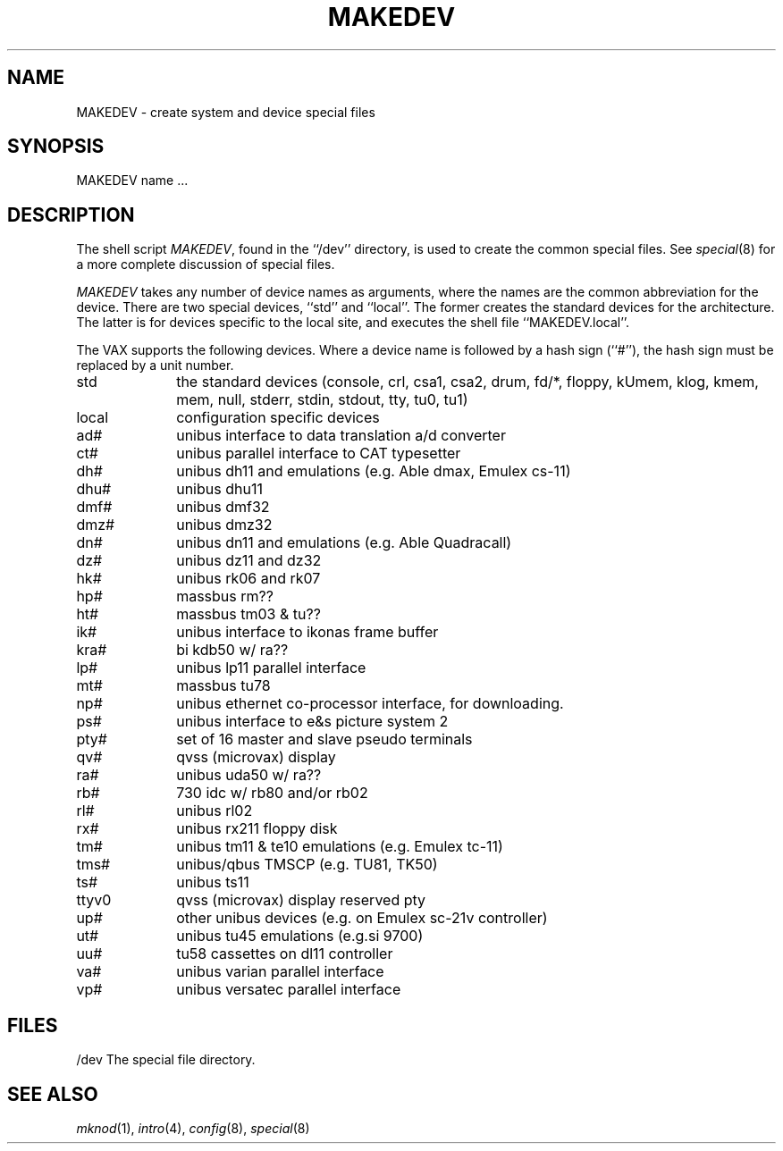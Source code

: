 .\" Copyright (c) 1991 The Regents of the University of California.
.\" All rights reserved.
.\"
.\" Redistribution and use in source and binary forms, with or without
.\" modification, are permitted provided that the following conditions
.\" are met:
.\" 1. Redistributions of source code must retain the above copyright
.\"    notice, this list of conditions and the following disclaimer.
.\" 2. Redistributions in binary form must reproduce the above copyright
.\"    notice, this list of conditions and the following disclaimer in the
.\"    documentation and/or other materials provided with the distribution.
.\" 3. All advertising materials mentioning features or use of this software
.\"    must display the following acknowledgement:
.\"	This product includes software developed by the University of
.\"	California, Berkeley and its contributors.
.\" 4. Neither the name of the University nor the names of its contributors
.\"    may be used to endorse or promote products derived from this software
.\"    without specific prior written permission.
.\"
.\" THIS SOFTWARE IS PROVIDED BY THE REGENTS AND CONTRIBUTORS ``AS IS'' AND
.\" ANY EXPRESS OR IMPLIED WARRANTIES, INCLUDING, BUT NOT LIMITED TO, THE
.\" IMPLIED WARRANTIES OF MERCHANTABILITY AND FITNESS FOR A PARTICULAR PURPOSE
.\" ARE DISCLAIMED.  IN NO EVENT SHALL THE REGENTS OR CONTRIBUTORS BE LIABLE
.\" FOR ANY DIRECT, INDIRECT, INCIDENTAL, SPECIAL, EXEMPLARY, OR CONSEQUENTIAL
.\" DAMAGES (INCLUDING, BUT NOT LIMITED TO, PROCUREMENT OF SUBSTITUTE GOODS
.\" OR SERVICES; LOSS OF USE, DATA, OR PROFITS; OR BUSINESS INTERRUPTION)
.\" HOWEVER CAUSED AND ON ANY THEORY OF LIABILITY, WHETHER IN CONTRACT, STRICT
.\" LIABILITY, OR TORT (INCLUDING NEGLIGENCE OR OTHERWISE) ARISING IN ANY WAY
.\" OUT OF THE USE OF THIS SOFTWARE, EVEN IF ADVISED OF THE POSSIBILITY OF
.\" SUCH DAMAGE.
.\"
.\"	from: @(#)MAKEDEV.8	5.2 (Berkeley) 3/22/91
.\"	$Id: MAKEDEV.8,v 1.1.1.1 1995/10/18 08:44:41 deraadt Exp $
.\"
.TH MAKEDEV 8 "March 22, 1991"
.UC 7
.SH NAME
MAKEDEV \- create system and device special files
.SH SYNOPSIS
MAKEDEV name ...
.SH DESCRIPTION
The shell script
.IR MAKEDEV ,
found in the ``/dev'' directory, is used to create the common special
files.
See
.IR special (8)
for a more complete discussion of special files.
.PP
.I MAKEDEV
takes any number of device names as arguments, where the names are
the common abbreviation for the device.
There are two special devices, ``std'' and ``local''.
The former creates the standard devices for the architecture.
The latter is for devices specific to the local site, and
executes the shell file ``MAKEDEV.local''.
.PP
The VAX supports the following devices.
Where a device name is followed by a hash sign (``#''), the hash sign
must be replaced by a unit number.
.TP 10
std
the standard devices (console, crl, csa1, csa2, drum, fd/*, floppy,
kUmem, klog, kmem, mem, null, stderr, stdin, stdout, tty, tu0, tu1)
.br
.ns
.TP 10
local
configuration specific devices
.br
.ns
.TP 10
ad#
unibus interface to data translation a/d converter
.br
.ns
.TP 10
ct#
unibus parallel interface to CAT typesetter
.br
.ns
.TP 10
dh#
unibus dh11 and emulations (e.g. Able dmax, Emulex cs-11)
.br
.ns
.TP 10
dhu#
unibus dhu11
.br
.ns
.TP 10
dmf#
unibus dmf32
.br
.ns
.TP 10
dmz#
unibus dmz32
.br
.ns
.TP 10
dn#
unibus dn11 and emulations (e.g. Able Quadracall)
.br
.ns
.TP 10
dz#
unibus dz11 and dz32
.br
.ns
.TP 10
hk#
unibus rk06 and rk07
.br
.ns
.TP 10
hp#
massbus rm??
.br
.ns
.TP 10
ht#
massbus tm03 & tu??
.br
.ns
.TP 10
ik#
unibus interface to ikonas frame buffer
.br
.ns
.TP 10
kra#
bi kdb50 w/ ra??
.br
.ns
.TP 10
lp#
unibus lp11 parallel interface
.br
.ns
.TP 10
mt#
massbus tu78
.br
.ns
.TP 10
np#
unibus ethernet co-processor interface, for downloading.
.br
.ns
.TP 10
ps#
unibus interface to e&s picture system 2
.br
.ns
.TP 10
pty#
set of 16 master and slave pseudo terminals
.br
.ns
.TP 10
qv#
qvss (microvax) display
.br
.ns
.TP 10
ra#
unibus uda50 w/ ra??
.br
.ns
.TP 10
rb#
730 idc w/ rb80 and/or rb02
.br
.ns
.TP 10
rl#
unibus rl02
.br
.ns
.TP 10
rx#
unibus rx211 floppy disk 
.br
.ns
.TP 10
tm#
unibus tm11 & te10 emulations (e.g. Emulex tc-11)
.br
.ns
.TP
tms#
unibus/qbus TMSCP (e.g. TU81, TK50)
.br
.ns
.TP 10
ts#
unibus ts11
.br
.ns
.TP 10
ttyv0
qvss (microvax) display reserved pty
.br
.ns
.TP 10
up#
other unibus devices (e.g. on Emulex sc-21v controller)
.br
.ns
.TP 10
ut#
unibus tu45 emulations (e.g.si 9700)
.br
.ns
.TP 10
uu#
tu58 cassettes on dl11 controller
.br
.ns
.TP 10
va#
unibus varian parallel interface
.br
.ns
.TP 10
vp#
unibus versatec parallel interface
.SH FILES
/dev		The special file directory.
.SH SEE ALSO
.IR mknod (1), 
.IR intro (4),
.IR config (8),
.IR special (8)

